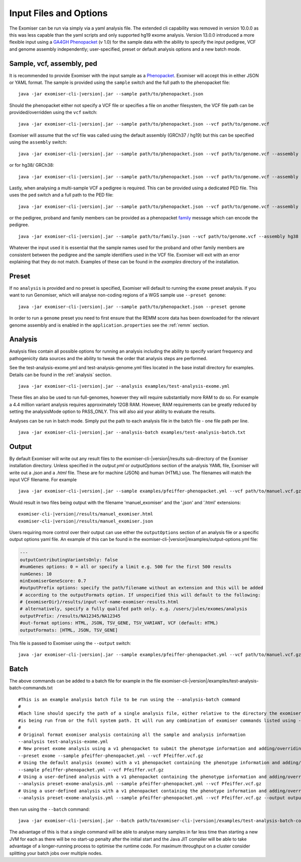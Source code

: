 .. _inputandoptions:

=======================
Input Files and Options
=======================

The Exomiser can be run via simply via a yaml analysis file. The extended cli capability was removed in version 10.0.0
as this was less capable than the yaml scripts and only supported hg19 exome analysis. Version 13.0.0 introduced a more
flexible input using a `GA4GH Phenopacket <https://phenopacket-schema.readthedocs.io>`_ (v 1.0) for the sample data with
the ability to specify the input pedigree, VCF and genome assembly independently; user-specified, preset or default
analysis options and a new batch mode.


Sample, vcf, assembly, ped
==========================

It is recommended to provide Exomiser with the input sample as a `Phenopacket <https://phenopacket-schema.readthedocs.io/en/1.0.0/phenopacket.html>`_.
Exomiser will accept this in either JSON or YAML format. The sample is provided using the ``sample`` switch and
the full path to the phenopacket file:

.. parsed-literal::

    java -jar exomiser-cli-|version|.jar --sample path/to/phenopacket.json


Should the phenopacket either not specify a VCF file or specifies a file on another filesystem, the VCF file path can be
provided/overridden using the ``vcf`` switch:

.. parsed-literal::

    java -jar exomiser-cli-|version|.jar --sample path/to/phenopacket.json --vcf path/to/genome.vcf


Exomiser will assume that the vcf file was called using the default assembly (GRCh37 / hg19) but this can be specified
using the ``assembly`` switch:

.. parsed-literal::

    java -jar exomiser-cli-|version|.jar --sample path/to/phenopacket.json --vcf path/to/genome.vcf --assembly hg19


or for hg38/ GRCh38:

.. parsed-literal::

    java -jar exomiser-cli-|version|.jar --sample path/to/phenopacket.json --vcf path/to/genome.vcf --assembly hg38


Lastly, when analysing a multi-sample VCF a pedigree is required. This can be provided using a dedicated PED file. This
uses the ``ped`` switch and a full path to the PED file:

.. parsed-literal::

    java -jar exomiser-cli-|version|.jar --sample path/to/phenopacket.json --vcf path/to/genome.vcf --assembly hg38 --ped path/to/pedigree.ped


or the pedigree, proband and family members can be provided as a phenopacket `family <https://phenopacket-schema.readthedocs.io/en/1.0.0/family.html>`_ message
which can encode the pedigree.

.. parsed-literal::

    java -jar exomiser-cli-|version|.jar --sample path/to/family.json --vcf path/to/genome.vcf --assembly hg38


Whatever the input used it is essential that the sample names used for the proband and other family members are consistent between the
pedigree and the sample identifiers used in the VCF file. Exomiser will exit with an error explaining that they do not match.
Examples of these can be found in the `examples` directory of the installation.


Preset
======

If no ``analysis`` is provided and no preset is specified, Exomiser will default to running the ``exome`` preset analysis.
If you want to run Genomiser, which will analyse non-coding regions of a WGS sample use ``--preset genome``:

.. parsed-literal::

    java -jar exomiser-cli-|version|.jar --sample path/to/phenopacket.json --preset genome


In order to run a ``genome`` preset you need to first ensure that the REMM score data has been downloaded for the relevant
genome assembly and is enabled in the ``application.properties`` see the :ref:`remm` section.


Analysis
========

Analysis files contain all possible options for running an analysis including the ability to specify variant frequency
and pathogenicity data sources and the ability to tweak the order that analysis steps are performed.

See the test-analysis-exome.yml and test-analysis-genome.yml files located in the base install directory for examples.
Details can be found in the :ref:`analysis` section.

.. parsed-literal::

    java -jar exomiser-cli-|version|.jar --analysis examples/test-analysis-exome.yml

These files an also be used to run full-genomes, however they will require substantially more RAM to do so. For example
a 4.4 million variant analysis requires approximately 12GB RAM. However, RAM requirements can be greatly reduced by
setting the analysisMode option to PASS_ONLY. This will also aid your ability to evaluate the results.

Analyses can be run in batch mode. Simply put the path to each analysis file in the batch file - one file path per line.

.. parsed-literal::

    java -jar exomiser-cli-|version|.jar --analysis-batch examples/test-analysis-batch.txt


Output
======

By default Exomiser will write out any result files to the exomiser-cli-|version|/results sub-directory of the
Exomiser installation directory. Unless specified in the `output.yml` or `outputOptions` section of the analysis YAML
file, Exomiser will write out a `.json` and a `.html` file. These are for machine (JSON) and human (HTML) use. The
filenames will match the input VCF filename. For example

.. parsed-literal::

    java -jar exomiser-cli-|version|.jar --sample examples/pfeiffer-phenopacket.yml --vcf path/to/manuel.vcf.gz

Would result in two files being output with the filename 'manuel_exomiser' and the '.json' and '.html' extensions:

.. parsed-literal::

  exomiser-cli-|version|/results/manuel_exomiser.html
  exomiser-cli-|version|/results/manuel_exomiser.json


Users requiring more control over their output can use either the ``outputOptions`` section of an analysis file or a
specific output options yaml file. An example of this can be found in the exomiser-cli-|version|/examples/output-options.yml
file:

.. code-block:: yaml

    ---
    outputContributingVariantsOnly: false
    #numGenes options: 0 = all or specify a limit e.g. 500 for the first 500 results
    numGenes: 10
    minExomiserGeneScore: 0.7
    #outputPrefix options: specify the path/filename without an extension and this will be added
    # according to the outputFormats option. If unspecified this will default to the following:
    # {exomiserDir}/results/input-vcf-name-exomiser-results.html
    # alternatively, specify a fully qualifed path only. e.g. /users/jules/exomes/analysis
    outputPrefix: /results/NA12345/NA12345
    #out-format options: HTML, JSON, TSV_GENE, TSV_VARIANT, VCF (default: HTML)
    outputFormats: [HTML, JSON, TSV_GENE]


This file is passed to Exomiser using the ``--output`` switch:

.. parsed-literal::

    java -jar exomiser-cli-|version|.jar --sample examples/pfeiffer-phenopacket.yml --vcf path/to/manuel.vcf.gz --output path/to/output-options.yml


Batch
=====

The above commands can be added to a batch file for example in the file exomiser-cli-|version|/examples/test-analysis-batch-commands.txt

.. parsed-literal::

    #This is an example analysis batch file to be run using the --analysis-batch command
    #
    #Each line should specify the path of a single analysis file, either relative to the directory the exomiser
    #is being run from or the full system path. It will run any combination of exomiser commands listed using -h or --help.
    #
    # Original format exomiser analysis containing all the sample and analysis information
    --analysis test-analysis-exome.yml
    # New preset exome analysis using a v1 phenopacket to submit the phenotype information and adding/overriding the VCF input
    --preset exome --sample pfeiffer-phenopacket.yml --vcf Pfeiffer.vcf.gz
    # Using the default analysis (exome) with a v1 phenopacket containing the phenotype information and adding/overriding the VCF input
    --sample pfeiffer-phenopacket.yml --vcf Pfeiffer.vcf.gz
    # Using a user-defined analysis with a v1 phenopacket containing the phenotype information and adding/overriding the VCF input
    --analysis preset-exome-analysis.yml --sample pfeiffer-phenopacket.yml --vcf Pfeiffer.vcf.gz
    # Using a user-defined analysis with a v1 phenopacket containing the phenotype information and adding/overriding the VCF input
    --analysis preset-exome-analysis.yml --sample pfeiffer-phenopacket.yml --vcf Pfeiffer.vcf.gz --output output-options.yml


then run using the ``--batch`` command:

.. parsed-literal::

    java -jar exomiser-cli-|version|.jar --batch path/to/exomiser-cli-|version|/examples/test-analysis-batch-commands.txt


The advantage of this is that a single command will be able to analyse many samples in far less time than starting a new
JVM for each as there will be no start-up penalty after the initial start and the Java JIT compiler will be able to take
advantage of a longer-running process to optimise the runtime code. For maximum throughput on a cluster consider splitting
your batch jobs over multiple nodes.